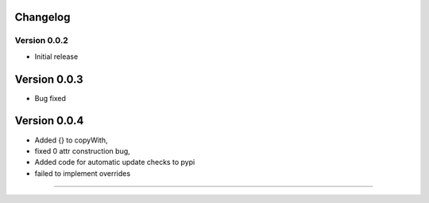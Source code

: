 =========
Changelog
=========

Version 0.0.2
===========

- Initial release
===========
Version 0.0.3
===========
- Bug fixed
===========
Version 0.0.4
===========
- Added {} to copyWith,
- fixed 0 attr construction bug,
- Added code for automatic update checks to pypi
- failed to implement overrides
============
